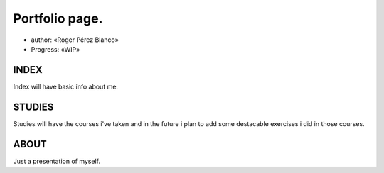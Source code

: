 #####################################
Portfolio page.
#####################################

* author: «Roger Pérez Blanco»

* Progress: «WIP»

INDEX
====

Index will have basic info about me.

STUDIES
==========

Studies will have the courses i've taken and in the future i plan to add some destacable exercises i did in those courses.

ABOUT
==========

Just a presentation of myself.

